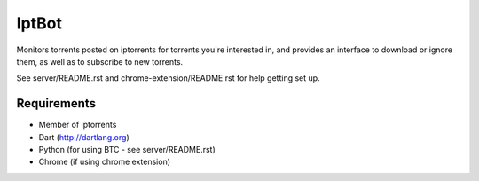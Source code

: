 ======
IptBot
======

Monitors torrents posted on iptorrents for torrents you're interested in, and provides an interface to download or ignore them, as well as to subscribe to new torrents.

See server/README.rst and chrome-extension/README.rst for help getting set up.

Requirements
------------
- Member of iptorrents
- Dart (http://dartlang.org)
- Python (for using BTC - see server/README.rst)
- Chrome (if using chrome extension)
